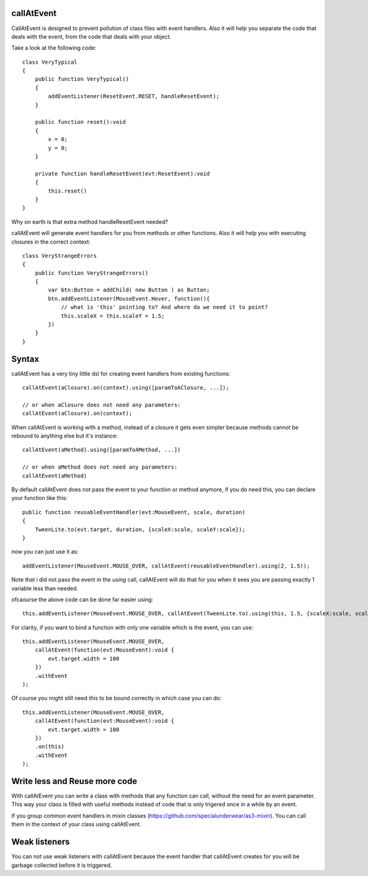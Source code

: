 callAtEvent
===========

CallAtEvent is designed to prevent pollution of class files with event handlers.
Also it will help you separate the code that deals with the event, from the code
that deals with your object.

Take a look at the following code::

    class VeryTypical
    {
        public function VeryTypical()
        {
            addEventListener(ResetEvent.RESET, handleResetEvent);
        }
        
        public function reset():void
        {
            x = 0;
            y = 0;
        }
        
        private function handleResetEvent(evt:ResetEvent):void
        {
            this.reset()
        }
    }

Why on earth is that extra method handleResetEvent needed?

callAtEvent will generate event handlers for you from methods or other functions.
Also it will help you with executing closures in the correct context::

    class VeryStrangeErrors
    {
        public function VeryStrangeErrors()
        {
            var btn:Button = addChild( new Button ) as Button;
            btn.addEventListener(MouseEvent.Hover, function(){
                // what is 'this' pointing to? And where do we need it to point?
                this.scaleX = this.scaleY = 1.5;
            })
        }
    }

Syntax
======

callAtEvent has a very tiny little dsl for creating event handlers from existing functions::
    
    callAtEvent(aClosure).on(context).using([paramToAClosure, ...]);
    
    // or when aClosure does not need any parameters:
    callAtEvent(aClosure).on(context);
    
When callAtEvent is working with a method, instead of a closure it gets even
simpler because methods cannot be rebound to anything else but it's instance::

    callAtEvent(aMethod).using([paramToAMethod, ...])

    // or when aMethod does not need any parameters:
    callAtEvent(aMethod)

By default callAtEvent does not pass the event to your function or method anymore,
if you do need this, you can declare your function like this::

    public function reusableEventHandler(evt:MouseEvent, scale, duration)
    {
        TweenLite.to(evt.target, duration, {scaleX:scale, scaleY:scale});
    }
    
now you can just use it as::

    addEventListener(MouseEvent.MOUSE_OVER, callAtEvent(reusableEventHandler).using(2, 1.5));

Note that i did not pass the event in the `using` call, callAtEvent will do that for you when
it sees you are passing exactly 1 variable less than needed.

ofcaourse the above code can be done far easier using::

    this.addEventListener(MouseEvent.MOUSE_OVER, callAtEvent(TweenLite.to).using(this, 1.5, {scaleX:scale, scaleY:scale}));

For clarity, if you want to bind a function with only one variable which is the event, you can use::

    this.addEventListener(MouseEvent.MOUSE_OVER, 
        callAtEvent(function(evt:MouseEvent):void {
            evt.target.width = 100
        })
        .withEvent
    );

Of course you might still need `this` to be bound correctly in which case you can do::

    this.addEventListener(MouseEvent.MOUSE_OVER, 
        callAtEvent(function(evt:MouseEvent):void {
            evt.target.width = 100
        })
        .on(this)
        .withEvent
    );
    

Write less and Reuse more code
==============================

With callAtEvent you can write a class with methods that any function can call,
without the need for an event parameter. This way your class is filled with useful
methods instead of code that is only trigered once in a while by an event.

If you group common event handlers in mixin classes (https://github.com/specialunderwear/as3-mixin).
You can call them in the context of your class using callAtEvent.

Weak listeners
==============

You can not use weak listeners with callAtEvent because the event handler that callAtEvent
creates for you will be garbage collected before it is triggered.